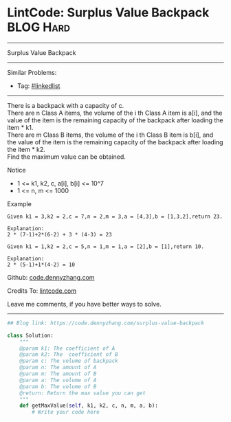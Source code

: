 * LintCode: Surplus Value Backpack                               :BLOG:Hard:
#+STARTUP: showeverything
#+OPTIONS: toc:nil \n:t ^:nil creator:nil d:nil
:PROPERTIES:
:type:     misc
:END:
---------------------------------------------------------------------
Surplus Value Backpack
---------------------------------------------------------------------
#+BEGIN_HTML
<a href="https://github.com/dennyzhang/code.dennyzhang.com/tree/master/problems/surplus-value-backpack"><img align="right" width="200" height="183" src="https://www.dennyzhang.com/wp-content/uploads/denny/watermark/github.png" /></a>
#+END_HTML
Similar Problems:
- Tag: [[https://code.dennyzhang.com/review-linkedlist][#linkedlist]]
---------------------------------------------------------------------
There is a backpack with a capacity of c.
There are n Class A items, the volume of the i th Class A item is a[i], and the value of the item is the remaining capacity of the backpack after loading the item * k1.
There are m Class B items, the volume of the i th Class B item is b[i], and the value of the item is the remaining capacity of the backpack after loading the item * k2.
Find the maximum value can be obtained.

 Notice
- 1 <= k1, k2, c, a[i], b[i] <= 10^7
- 1 <= n, m <= 1000

Example
#+BEGIN_EXAMPLE
Given k1 = 3,k2 = 2,c = 7,n = 2,m = 3,a = [4,3],b = [1,3,2],return 23.

Explanation:
2 * (7-1)+2*(6-2) + 3 * (4-3) = 23
#+END_EXAMPLE

#+BEGIN_EXAMPLE
Given k1 = 1,k2 = 2,c = 5,n = 1,m = 1,a = [2],b = [1],return 10.

Explanation:
2 * (5-1)+1*(4-2) = 10
#+END_EXAMPLE

Github: [[https://github.com/dennyzhang/code.dennyzhang.com/tree/master/problems/surplus-value-backpack][code.dennyzhang.com]]

Credits To: [[http://www.lintcode.com/en/problem/surplus-value-backpack/][lintcode.com]]

Leave me comments, if you have better ways to solve.
---------------------------------------------------------------------

#+BEGIN_SRC python
## Blog link: https://code.dennyzhang.com/surplus-value-backpack

class Solution:
    """
    @param k1: The coefficient of A
    @param k2: The  coefficient of B
    @param c: The volume of backpack
    @param n: The amount of A
    @param m: The amount of B
    @param a: The volume of A
    @param b: The volume of B
    @return: Return the max value you can get
    """
    def getMaxValue(self, k1, k2, c, n, m, a, b):
        # Write your code here
#+END_SRC

#+BEGIN_HTML
<div style="overflow: hidden;">
<div style="float: left; padding: 5px"> <a href="https://www.linkedin.com/in/dennyzhang001"><img src="https://www.dennyzhang.com/wp-content/uploads/sns/linkedin.png" alt="linkedin" /></a></div>
<div style="float: left; padding: 5px"><a href="https://github.com/dennyzhang"><img src="https://www.dennyzhang.com/wp-content/uploads/sns/github.png" alt="github" /></a></div>
<div style="float: left; padding: 5px"><a href="https://www.dennyzhang.com/slack" target="_blank" rel="nofollow"><img src="https://www.dennyzhang.com/wp-content/uploads/sns/slack.png" alt="slack"/></a></div>
</div>
#+END_HTML
